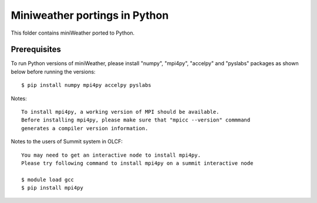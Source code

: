 ================================
Miniweather portings in Python
================================


This folder contains miniWeather ported to Python.

Prerequisites
===================

To run Python versions of miniWeather, please install "numpy", "mpi4py", "accelpy" and "pyslabs" packages as shown below before running the versions::

	$ pip install numpy mpi4py accelpy pyslabs

Notes::

	To install mpi4py, a working version of MPI should be available.
	Before installing mpi4py, please make sure that "mpicc --version" commmand
	generates a compiler version information.


Notes to the users of Summit system in OLCF::

	You may need to get an interactive node to install mpi4py.
	Please try following command to install mpi4py on a summit interactive node

	$ module load gcc
	$ pip install mpi4py

